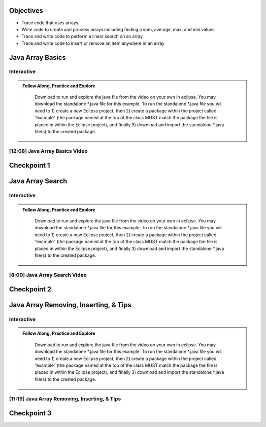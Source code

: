 .. This file is part of the OpenDSA eTextbook project. See
.. http://opendsa.org for more details.
.. Copyright (c) 2012-2020 by the OpenDSA Project Contributors, and
.. distributed under an MIT open source license.

.. avmetadata::
   :author: Molly



Objectives
----------

* Trace code that uses arrays
* Write code to create and process arrays including finding a sum, average, max, and min values
* Trace and write code to perform a linear search on an array
* Trace and write code to insert or remove an item anywhere in an array



Java Array Basics
------------------

Interactive
~~~~~~~~~~~
.. admonition:: Follow Along, Practice and Explore

    Download to run and explore the java file from the video on your own in eclipse. You may download the standalone *.java file for this example. To run the standalone *.java file you will need to 1) create a new Eclipse project, then 2) create a package within the project called “example” (the package named at the top of the class MUST match the package the file is placed in within the Eclipse project), and finally 3) download and import the standalone *.java file(s) to the created package.

   .. raw:: html

      <a href="https://courses.cs.vt.edu/~cs2114/SWDesignAndDataStructs/ArrayBasics.java"  target="_blank">
      <img src="https://courses.cs.vt.edu/~cs2114/meng-bridge/images/projector-screen.png" width="32" height="32">
      ArrayBasics.java</img>
      </a>


[12:08] Java Array Basics Video
~~~~~~~~~~~~~~~~~~~~~~~~~~~~~~~

.. raw:: html

     <center>
     <iframe id="kaltura_player" src="https://cdnapisec.kaltura.com/p/2375811/sp/237581100/embedIframeJs/uiconf_id/41950791/partner_id/2375811?iframeembed=true&playerId=kaltura_player&entry_id=1_h08tx14d&flashvars[streamerType]=auto&amp;flashvars[localizationCode]=en&amp;flashvars[leadWithHTML5]=true&amp;flashvars[sideBarContainer.plugin]=true&amp;flashvars[sideBarContainer.position]=left&amp;flashvars[sideBarContainer.clickToClose]=true&amp;flashvars[chapters.plugin]=true&amp;flashvars[chapters.layout]=vertical&amp;flashvars[chapters.thumbnailRotator]=false&amp;flashvars[streamSelector.plugin]=true&amp;flashvars[EmbedPlayer.SpinnerTarget]=videoHolder&amp;flashvars[dualScreen.plugin]=true&amp;flashvars[Kaltura.addCrossoriginToIframe]=true&amp;&wid=1_ootb9ij8" width="560" height="630" allowfullscreen webkitallowfullscreen mozAllowFullScreen allow="autoplay *; fullscreen *; encrypted-media *" sandbox="allow-forms allow-same-origin allow-scripts allow-top-navigation allow-pointer-lock allow-popups allow-modals allow-orientation-lock allow-popups-to-escape-sandbox allow-presentation allow-top-navigation-by-user-activation" frameborder="0" title="Kaltura Player"></iframe>
     </center>






Checkpoint 1
------------

.. avembed:: Exercises/SWDesignAndDataStructs/ArrayCheckpoint1Summ.html ka
   :long_name: Checkpoint 1



Java Array Search
------------------

Interactive
~~~~~~~~~~~
.. admonition:: Follow Along, Practice and Explore

    Download to run and explore the java file from the video on your own in eclipse. You may download the standalone *.java file for this example. To run the standalone *.java file you will need to 1) create a new Eclipse project, then 2) create a package within the project called “example” (the package named at the top of the class MUST match the package the file is placed in within the Eclipse project), and finally 3) download and import the standalone *.java file(s) to the created package.

   .. raw:: html

      <a href="https://courses.cs.vt.edu/~cs2114/SWDesignAndDataStructs/ArrayLinearSearch.java"  target="_blank">
      <img src="https://courses.cs.vt.edu/~cs2114/meng-bridge/images/projector-screen.png" width="32" height="32">
      ArrayBasics.java</img>
      </a>


[8:00] Java Array Search Video
~~~~~~~~~~~~~~~~~~~~~~~~~~~~~~~

.. raw:: html

     <center>
     <iframe id="kaltura_player" src="https://cdnapisec.kaltura.com/p/2375811/sp/237581100/embedIframeJs/uiconf_id/41950791/partner_id/2375811?iframeembed=true&playerId=kaltura_player&entry_id=1_5rt5duaw&flashvars[streamerType]=auto&amp;flashvars[localizationCode]=en&amp;flashvars[leadWithHTML5]=true&amp;flashvars[sideBarContainer.plugin]=true&amp;flashvars[sideBarContainer.position]=left&amp;flashvars[sideBarContainer.clickToClose]=true&amp;flashvars[chapters.plugin]=true&amp;flashvars[chapters.layout]=vertical&amp;flashvars[chapters.thumbnailRotator]=false&amp;flashvars[streamSelector.plugin]=true&amp;flashvars[EmbedPlayer.SpinnerTarget]=videoHolder&amp;flashvars[dualScreen.plugin]=true&amp;flashvars[Kaltura.addCrossoriginToIframe]=true&amp;&wid=1_ootb9ij8" width="560" height="630" allowfullscreen webkitallowfullscreen mozAllowFullScreen allow="autoplay *; fullscreen *; encrypted-media *" sandbox="allow-forms allow-same-origin allow-scripts allow-top-navigation allow-pointer-lock allow-popups allow-modals allow-orientation-lock allow-popups-to-escape-sandbox allow-presentation allow-top-navigation-by-user-activation" frameborder="0" title="Kaltura Player"></iframe>
     </center>






Checkpoint 2
------------

.. avembed:: Exercises/SWDesignAndDataStructs/ArrayCheckpoint2Summ.html ka
   :long_name: Checkpoint 2


Java Array Removing, Inserting, & Tips
--------------------------------------

Interactive
~~~~~~~~~~~
.. admonition:: Follow Along, Practice and Explore

    Download to run and explore the java file from the video on your own in eclipse. You may download the standalone *.java file for this example. To run the standalone *.java file you will need to 1) create a new Eclipse project, then 2) create a package within the project called “example” (the package named at the top of the class MUST match the package the file is placed in within the Eclipse project), and finally 3) download and import the standalone *.java file(s) to the created package.

   .. raw:: html

      <a href="https://courses.cs.vt.edu/~cs2114/SWDesignAndDataStructs/ArrayRemove.java"  target="_blank">
      <img src="https://courses.cs.vt.edu/~cs2114/meng-bridge/images/projector-screen.png" width="32" height="32">
      ArrayRemove.java</img>
      </a>

   .. raw:: html

      <a href="https://courses.cs.vt.edu/~cs2114/SWDesignAndDataStructs/ArrayInsert.java"  target="_blank">
      <img src="https://courses.cs.vt.edu/~cs2114/meng-bridge/images/projector-screen.png" width="32" height="32">
      ArrayInsert.java</img>
      </a>


[11:19] Java Array Removing, Inserting, & Tips
~~~~~~~~~~~~~~~~~~~~~~~~~~~~~~~~~~~~~~~~~~~~~~

.. raw:: html

     <center>
     <iframe id="kaltura_player" src="https://cdnapisec.kaltura.com/p/2375811/sp/237581100/embedIframeJs/uiconf_id/41950791/partner_id/2375811?iframeembed=true&playerId=kaltura_player&entry_id=1_btogmss7&flashvars[streamerType]=auto&amp;flashvars[localizationCode]=en&amp;flashvars[leadWithHTML5]=true&amp;flashvars[sideBarContainer.plugin]=true&amp;flashvars[sideBarContainer.position]=left&amp;flashvars[sideBarContainer.clickToClose]=true&amp;flashvars[chapters.plugin]=true&amp;flashvars[chapters.layout]=vertical&amp;flashvars[chapters.thumbnailRotator]=false&amp;flashvars[streamSelector.plugin]=true&amp;flashvars[EmbedPlayer.SpinnerTarget]=videoHolder&amp;flashvars[dualScreen.plugin]=true&amp;flashvars[Kaltura.addCrossoriginToIframe]=true&amp;&wid=1_ootb9ij8" width="560" height="630" allowfullscreen webkitallowfullscreen mozAllowFullScreen allow="autoplay *; fullscreen *; encrypted-media *" sandbox="allow-forms allow-same-origin allow-scripts allow-top-navigation allow-pointer-lock allow-popups allow-modals allow-orientation-lock allow-popups-to-escape-sandbox allow-presentation allow-top-navigation-by-user-activation" frameborder="0" title="Kaltura Player"></iframe>
     </center>






Checkpoint 3
------------

.. avembed:: Exercises/SWDesignAndDataStructs/ArrayCheckpoint3Summ.html ka
   :long_name: Checkpoint 3